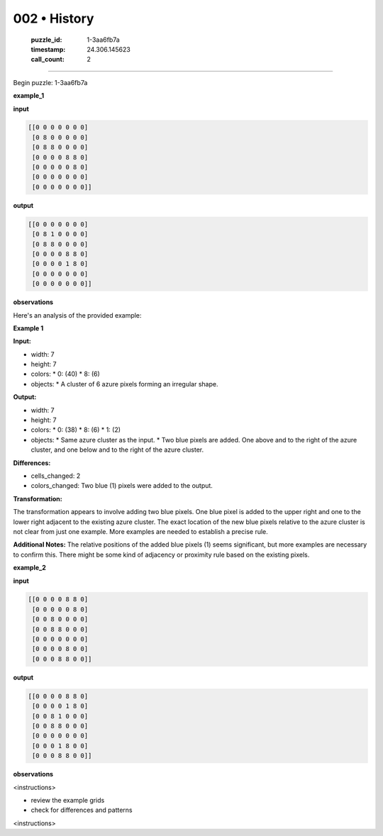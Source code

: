 002 • History
=============

   :puzzle_id: 1-3aa6fb7a
   :timestamp: 24.306.145623
   :call_count: 2



====

Begin puzzle: 1-3aa6fb7a

**example_1**

**input**


.. code-block::

    [[0 0 0 0 0 0 0]
     [0 8 0 0 0 0 0]
     [0 8 8 0 0 0 0]
     [0 0 0 0 8 8 0]
     [0 0 0 0 0 8 0]
     [0 0 0 0 0 0 0]
     [0 0 0 0 0 0 0]]


.. image:: _images/001-example_1.png
   :alt: example_1 visualization
   :align: center

**output**


.. code-block::

    [[0 0 0 0 0 0 0]
     [0 8 1 0 0 0 0]
     [0 8 8 0 0 0 0]
     [0 0 0 0 8 8 0]
     [0 0 0 0 1 8 0]
     [0 0 0 0 0 0 0]
     [0 0 0 0 0 0 0]]


.. image:: _images/001-example_1.png
   :alt: example_1 visualization
   :align: center

**observations**

Here's an analysis of the provided example:

**Example 1**

**Input:**

*   width: 7
*   height: 7
*   colors:
    *   0: (40)
    *   8: (6)
*   objects:
    *   A cluster of 6 azure pixels forming an irregular shape.

**Output:**

*   width: 7
*   height: 7
*   colors:
    *   0: (38)
    *   8: (6)
    *   1: (2)
*   objects:
    *   Same azure cluster as the input.
    *   Two blue pixels are added. One above and to the right of the azure cluster, and one below and to the right of the azure cluster.


**Differences:**

*   cells_changed: 2
*   colors_changed: Two blue (1) pixels were added to the output.


**Transformation:**

The transformation appears to involve adding two blue pixels.  One blue pixel is added to the upper right and one to the lower right adjacent to the existing azure cluster. The exact location of the new blue pixels relative to the azure cluster is not clear from just one example.  More examples are needed to establish a precise rule.

**Additional Notes:** The relative positions of the added blue pixels (1) seems significant, but more examples are necessary to confirm this.  There might be some kind of adjacency or proximity rule based on the existing pixels.

**example_2**

**input**


.. code-block::

    [[0 0 0 0 8 8 0]
     [0 0 0 0 0 8 0]
     [0 0 8 0 0 0 0]
     [0 0 8 8 0 0 0]
     [0 0 0 0 0 0 0]
     [0 0 0 0 8 0 0]
     [0 0 0 8 8 0 0]]


.. image:: _images/002-example_2.png
   :alt: example_2 visualization
   :align: center

**output**


.. code-block::

    [[0 0 0 0 8 8 0]
     [0 0 0 0 1 8 0]
     [0 0 8 1 0 0 0]
     [0 0 8 8 0 0 0]
     [0 0 0 0 0 0 0]
     [0 0 0 1 8 0 0]
     [0 0 0 8 8 0 0]]


.. image:: _images/002-example_2.png
   :alt: example_2 visualization
   :align: center

**observations**

<instructions>

- review the example grids

- check for differences and patterns

<\instructions>


.. seealso::

   - :doc:`002-prompt`
   - :doc:`002-response`

